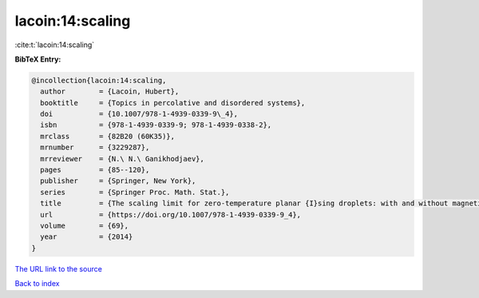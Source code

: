 lacoin:14:scaling
=================

:cite:t:`lacoin:14:scaling`

**BibTeX Entry:**

.. code-block:: bibtex

   @incollection{lacoin:14:scaling,
     author        = {Lacoin, Hubert},
     booktitle     = {Topics in percolative and disordered systems},
     doi           = {10.1007/978-1-4939-0339-9\_4},
     isbn          = {978-1-4939-0339-9; 978-1-4939-0338-2},
     mrclass       = {82B20 (60K35)},
     mrnumber      = {3229287},
     mrreviewer    = {N.\ N.\ Ganikhodjaev},
     pages         = {85--120},
     publisher     = {Springer, New York},
     series        = {Springer Proc. Math. Stat.},
     title         = {The scaling limit for zero-temperature planar {I}sing droplets: with and without magnetic fields},
     url           = {https://doi.org/10.1007/978-1-4939-0339-9_4},
     volume        = {69},
     year          = {2014}
   }

`The URL link to the source <https://doi.org/10.1007/978-1-4939-0339-9_4>`__


`Back to index <../By-Cite-Keys.html>`__
